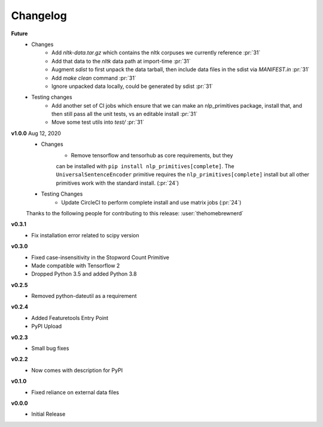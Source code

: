 =========
Changelog
=========
**Future**
    * Changes
        * Add `nltk-data.tar.gz` which contains the nltk corpuses we currently reference :pr:`31`
        * Add that data to the `nltk` data path at import-time :pr:`31`
        * Augment `sdist` to first unpack the data tarball, then include data files in the sdist via `MANIFEST.in` :pr:`31`
        * Add `make clean` command :pr:`31`
        * Ignore unpacked data locally, could be generated by sdist :pr:`31`
    * Testing changes
        * Add another set of CI jobs which ensure that we can make an nlp_primitives package, install that, and then still pass all the unit tests, vs an editable install :pr:`31`
        * Move some test utils into `test/` :pr:`31`


**v1.0.0** Aug 12, 2020
    * Changes
        * Remove tensorflow and tensorhub as core requirements, but they 
        can be installed with ``pip install nlp_primitives[complete]``. The 
        ``UniversalSentenceEncoder`` primitive requires the ``nlp_primitives[complete]``
        install but all other primitives work with the standard install. (:pr:`24`)
    * Testing Changes
        * Update CircleCI to perform complete install and use matrix jobs (:pr:`24`)

    Thanks to the following people for contributing to this release:
    :user:`thehomebrewnerd`

**v0.3.1**
    * Fix installation error related to scipy version

**v0.3.0**
    * Fixed case-insensitivity in the Stopword Count Primitive
    * Made compatible with Tensorflow 2
    * Dropped Python 3.5 and added Python 3.8
    
**v0.2.5**
    * Removed python-dateutil as a requirement
    
**v0.2.4**
    * Added Featuretools Entry Point
    * PyPI Upload

**v0.2.3**
    * Small bug fixes

**v0.2.2**
    * Now comes with description for PyPI

**v0.1.0**
    * Fixed reliance on external data files

**v0.0.0**
    * Initial Release
